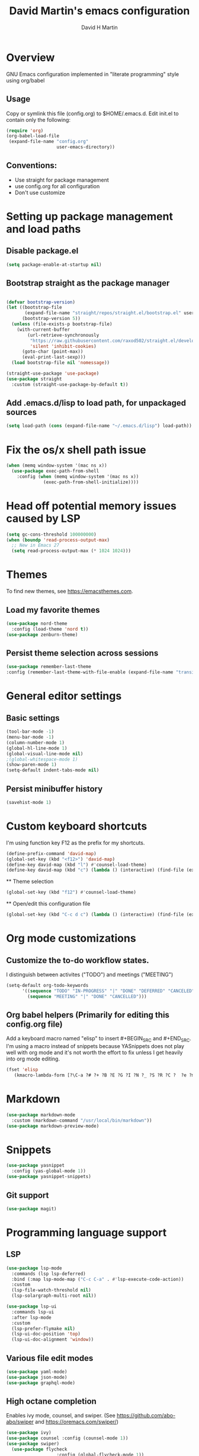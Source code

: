 #+TITLE:  David Martin's emacs configuration
#+AUTHOR: David H Martin
#+OPTIONS: num:nil
* Overview
  GNU Emacs configuration implemented in "literate programming" style using org/babel  
** Usage
   Copy or symlink this file (config.org) to $HOME/.emacs.d. Edit init.el to contain only the following:
#+BEGIN_SRC emacs-lisp :tangle no
(require 'org)
(org-babel-load-file
 (expand-file-name "config.org"
                   user-emacs-directory))
#+END_SRC

** Conventions:
  - Use straight for package management
  - use config.org for all configuration
  - Don't use customize

* Setting up package management and load paths
** Disable package.el
#+BEGIN_SRC emacs-lisp
  (setq package-enable-at-startup nil)
#+END_SRC

** Bootstrap straight as the package manager
#+BEGIN_SRC emacs-lisp

  (defvar bootstrap-version)
  (let ((bootstrap-file
         (expand-file-name "straight/repos/straight.el/bootstrap.el" user-emacs-directory))
        (bootstrap-version 5))
    (unless (file-exists-p bootstrap-file)
      (with-current-buffer
          (url-retrieve-synchronously
           "https://raw.githubusercontent.com/raxod502/straight.el/develop/install.el"
           'silent 'inhibit-cookies)
        (goto-char (point-max))
        (eval-print-last-sexp)))
    (load bootstrap-file nil 'nomessage))

  (straight-use-package 'use-package)
  (use-package straight
    :custom (straight-use-package-by-default t))
#+END_SRC

** Add .emacs.d/lisp to load path, for unpackaged sources
#+BEGIN_SRC emacs-lisp
   (setq load-path (cons (expand-file-name "~/.emacs.d/lisp") load-path))
#+END_SRC

* Fix the os/x shell path issue
 #+BEGIN_SRC emacs-lisp
   (when (memq window-system '(mac ns x))
     (use-package exec-path-from-shell
       :config (when (memq window-system '(mac ns x))
                 (exec-path-from-shell-initialize))))
#+END_SRC

* Head off potential memory issues caused by LSP
#+BEGIN_SRC emacs-lisp
(setq gc-cons-threshold 100000000)
(when (boundp 'read-process-output-max)
  ;; New in Emacs 27
  (setq read-process-output-max (* 1024 1024)))
#+END_SRC


* Themes
  To find new themes, see https://emacsthemes.com.
** Load my favorite themes
#+BEGIN_SRC emacs-lisp
  (use-package nord-theme
    :config (load-theme 'nord t))
  (use-package zenburn-theme)
#+END_SRC 
** Persist theme selection across sessions
#+BEGIN_SRC emacs-lisp
  (use-package remember-last-theme
  :config (remember-last-theme-with-file-enable (expand-file-name "transient/last-theme" user-emacs-directory)))
#+END_SRC 

* General editor settings
** Basic settings
 #+BEGIN_SRC emacs-lisp
   (tool-bar-mode -1)
   (menu-bar-mode -1)
   (column-number-mode 1)
   (global-hl-line-mode 1)
   (global-visual-line-mode nil)
   ;(global-whitespace-mode 1)
   (show-paren-mode 1)
   (setq-default indent-tabs-mode nil)
#+END_SRC
** Persist minibuffer history
#+BEGIN_SRC emacs-lisp
  (savehist-mode 1)
#+END_SRC

* Custom keyboard shortcuts
  I'm using function key F12 as the prefix for my shortcuts.
#+BEGIN_SRC emacs-lisp
  (define-prefix-command 'david-map)
  (global-set-key (kbd "<f12>") 'david-map)
  (define-key david-map (kbd "l") #'counsel-load-theme)
  (define-key david-map (kbd "c") (lambda () (interactive) (find-file (expand-file-name "config.org" user-emacs-directory))))
#+END_SRC
    ** Theme selection
#+BEGIN_SRC emacs-lisp :tangle no 
    (global-set-key (kbd "f12") #'counsel-load-theme)
#+END_SRC
  ** Open/edit this configuration file
#+BEGIN_SRC emacs-lisp :tangle no
  (global-set-key (kbd "C-c d c") (lambda () (interactive) (find-file (expand-file-name "config.org" user-emacs-directory))))
#+END_SRC

* Org mode customizations
** Customize the to-do workflow states.
   I distinguish between activites ("TODO") and meetings ("MEETING")
#+BEGIN_SRC emacs-lisp
      (setq-default org-todo-keywords
            '((sequence "TODO" "IN-PROGRESS" "|" "DONE" "DEFERRED" "CANCELED")
              (sequence "MEETING" "|" "DONE" "CANCELLED")))

#+END_SRC

** Org babel helpers (Primarily for editing this config.org file)
  Add a keyboard macro named "elisp" to insert #+BEGIN_SRC and #+END_SRC.
  I'm using a macro instead of snippets because YASnippets does not play well with org mode and it's not worth the effort to fix unless I get heavily into org mode editing.
#+BEGIN_SRC emacs-lisp
(fset 'elisp
   (kmacro-lambda-form [?\C-a ?# ?+ ?B ?E ?G ?I ?N ?_ ?S ?R ?C ?  ?e ?m ?a ?c ?s ?- ?l ?/ ?i ?s ?p backspace backspace backspace backspace ?i ?s ?p return return ?# ?+ ?E ?N ?D ?_ ?S ?R ?C up] 0 "%d"))
#+END_SRC

* Markdown
#+BEGIN_SRC emacs-lisp
  (use-package markdown-mode
    :custom (markdown-command "/usr/local/bin/markdown"))
  (use-package markdown-preview-mode)
#+END_SRC        
  
* Snippets
  
#+BEGIN_SRC emacs-lisp
  (use-package yasnippet
    :config (yas-global-mode 1))
  (use-package yasnippet-snippets)
#+END_SRC


** Git support 
 #+BEGIN_SRC emacs-lisp
   (use-package magit)
#+END_SRC

* Programming language support
** LSP
#+BEGIN_SRC emacs-lisp
  (use-package lsp-mode
    :commands (lsp lsp-deferred)
    :bind (:map lsp-mode-map ("C-c C-a" . #'lsp-execute-code-action))
    :custom
    (lsp-file-watch-threshold nil)
    (lsp-solargraph-multi-root nil))

  (use-package lsp-ui
    :commands lsp-ui
    :after lsp-mode
    :custom
    (lsp-prefer-flymake nil)
    (lsp-ui-doc-position 'top)
    (lsp-ui-doc-alignment 'window))
#+END_SRC

** Various file edit modes
#+BEGIN_SRC emacs-lisp
  (use-package yaml-mode)
  (use-package json-mode)
  (use-package graphql-mode)
#+END_SRC

** High octane completion
   Enables ivy mode, counsel, and swiper. (See https://github.com/abo-abo/swiper and https://oremacs.com/swiper/)
#+BEGIN_SRC emacs-lisp
  (use-package ivy)
  (use-package counsel :config (counsel-mode 1))
  (use-package swiper)
    (use-package flycheck
                     :config (global-flycheck-mode 1))
  (straight-use-package 'company-mode)
#+END_SRC
** Ruby
#+BEGIN_SRC emacs-lisp
  (use-package ruby-mode
    :after lsp-mode
    :hook ((ruby-mode . lsp-deferred)))
  (use-package inf-ruby
    :config
    (autoload 'inf-ruby-minor-mode "inf-ruby" "Run an inferior Ruby process" t)
    (add-hook 'ruby-mode-hook 'inf-ruby-minor-mode))
;    (add-hook 'ruby-mode-hook #'lsp-ruby-enable))
#+END_SRC

Loading ruby-debug was disabled in my original init.el. I don't remember why. If you start doing ruby dev, try re-enabling this.
#+BEGIN_SRC emacs-lisp :tangle no
       (require 'ruby-debug)
#+END_SRC

** Javascript / Typescript
#+BEGIN_SRC emacs-lisp
  (use-package typescript-mode)
#+END_SRC

** Go
   Inspiration: https://dr-knz.net/a-tour-of-emacs-as-go-editor.html

#+BEGIN_SRC emacs-lisp
  (use-package go-mode
    :config
    (add-hook 'go-mode-hook (lambda ()
                              (setq indent-tabs-mode 1)
                              (setq tab-width 4)))
    (defvar gofmt-command '/usr/local/bin/gofmt)
    (add-hook 'go-mode-hook #'lsp)
    (add-hook 'before-save-hook 'gofmt-before-save))

#+END_SRC

*** Glyphs
    Disabled until I achieve sufficient go proficiency not to get confused.
#+BEGIN_SRC emacs-lisp :tangle no
   (add-hook
    'go-mode-hook
    (lambda ()
      (push '("error" . ?∇) prettify-symbols-alist)
      (push '("err" . ?⊙) prettify-symbols-alist)
      (push '("exists" . ?∃) prettify-symbols-alist)
      (push '(":= range" . ?∈) prettify-symbols-alist)
      (push '("ok" . ?✓) prettify-symbols-alist)
      (push '("==" . ?≡) prettify-symbols-alist)
      (push '(":=" . ?≔) prettify-symbols-alist)
      (push '(">=" . ?≥) prettify-symbols-alist)
      (push '("<=" . ?≤) prettify-symbols-alist)
      (push '("<-" . ?←) prettify-symbols-alist)
      (push '("!=" . ?≠) prettify-symbols-alist)
      (push '("..." . ?…) prettify-symbols-alist)
      (push '("nil" . ?∅) prettify-symbols-alist)
      (push '("make" . ?&) prettify-symbols-alist)
      (push '("new" . ?&) prettify-symbols-alist)
      (push '("context.Context" . ?◇) prettify-symbols-alist)
      (push '("ctx" . ?⋄) prettify-symbols-alist)
      (push '("mu" . ?❢) prettify-symbols-alist)
      (push '("&&" . ?∧) prettify-symbols-alist)
      (push '("||" . ?∨) prettify-symbols-alist)
      (push '("!" . ?¬) prettify-symbols-alist)
      (push '("interface{}" . ?⋆) prettify-symbols-alist)
      (push '("struct{}" . ?ε) prettify-symbols-alist)
      ))
   (global-prettify-symbols-mode 't)

#+END_SRC
